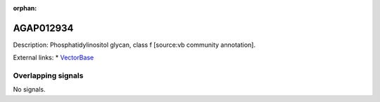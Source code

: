 :orphan:

AGAP012934
=============





Description: Phosphatidylinositol glycan, class f [source:vb community annotation].

External links:
* `VectorBase <https://www.vectorbase.org/Anopheles_gambiae/Gene/Summary?g=AGAP012934>`_

Overlapping signals
-------------------



No signals.


